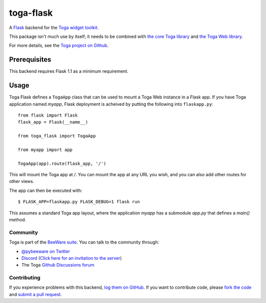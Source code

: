 toga-flask
==========

A `Flask <https://flask.palletsprojects.com>`__ backend for the `Toga widget
toolkit <https://beeware.org/toga>`__.

This package isn't much use by itself; it needs to be combined with `the core
Toga library <https://pypi.python.org/pypi/toga-core>`__ and `the Toga Web
library <https://pypi.python.org/pypi/toga-web>`__.

For more details, see the `Toga project on Github
<https://github.com/beeware/toga>`__.

Prerequisites
~~~~~~~~~~~~~

This backend requires Flask 1.1 as a minimum requirement.

Usage
~~~~~

Toga Flask defines a ``TogaApp`` class that can be used to mount a Toga Web
instance in a Flask app. If you have Toga application named `myapp`, Flask
deployment is acheived by putting the following into ``flaskapp.py``::

    from flask import Flask
    flask_app = Flask(__name__)

    from toga_flask import TogaApp

    from myapp import app

    TogaApp(app).route(flask_app, '/')

This will mount the Toga app at `/`. You can mount the app at any URL you wish,
and you can also add other routes for other views.

The app can then be executed with::

    $ FLASK_APP=flaskapp.py FLASK_DEBUG=1 flask run

This assumes a standard Toga app layout, where the application `myapp` has a
submodule `app.py` that defines a `main()` method.

Community
---------

Toga is part of the `BeeWare suite <http://beeware.org>`__. You can talk to the
community through:

* `@pybeeware on Twitter <https://twitter.com/pybeeware>`__

* `Discord <https://discord.com/channels/836455665257021440/836455665257021443>`__ 
  (`Click here for an invitation to the server <https://beeware.org/bee/chat/>`__)

* The Toga `Github Discussions forum <https://github.com/beeware/toga/discussions>`__

Contributing
------------

If you experience problems with this backend, `log them on GitHub
<https://github.com/beeware/toga/issues>`_. If you want to contribute code,
please `fork the code <https://github.com/beeware/toga>`__ and `submit a pull
request <https://github.com/beeware/toga/pulls>`_.
